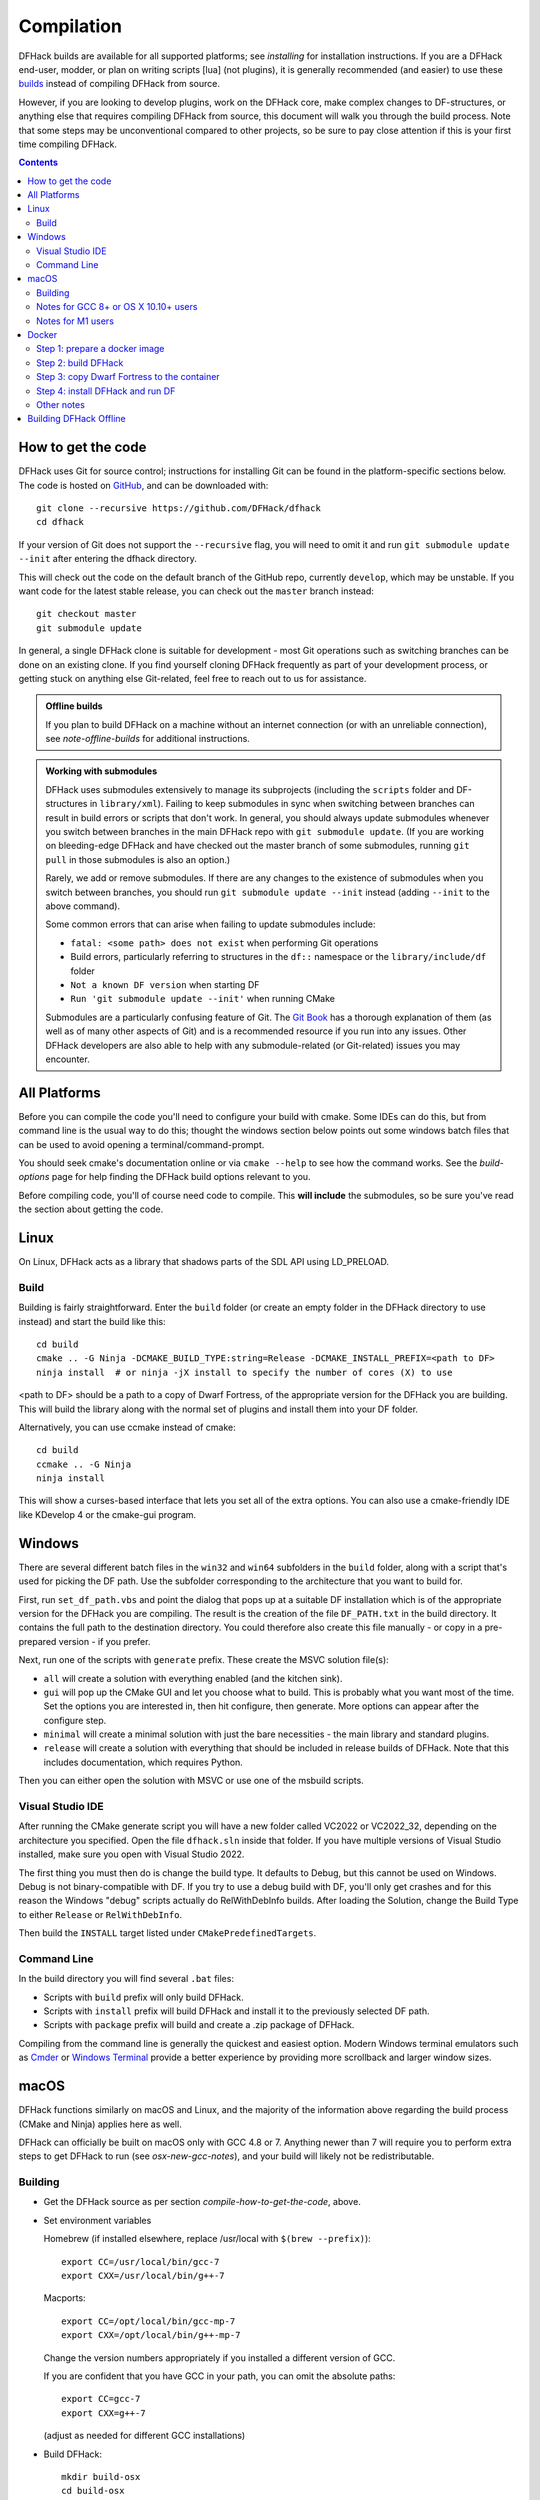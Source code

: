 .. highlight:: shell

.. _compile:

###########
Compilation
###########

DFHack builds are available for all supported platforms; see `installing` for
installation instructions. If you are a DFHack end-user, modder, or plan on
writing scripts [lua] (not plugins), it is generally recommended (and easier) to use
these `builds <https://github.com/DFHack/dfhack/releases>`_ instead of compiling DFHack from source.

However, if you are looking to develop plugins, work on the DFHack core, make
complex changes to DF-structures, or anything else that requires compiling
DFHack from source, this document will walk you through the build process. Note
that some steps may be unconventional compared to other projects, so be sure to
pay close attention if this is your first time compiling DFHack.

.. contents:: Contents
  :local:
  :depth: 2

.. _compile-how-to-get-the-code:

How to get the code
===================
DFHack uses Git for source control; instructions for installing Git can be found
in the platform-specific sections below. The code is hosted on
`GitHub <https://github.com/DFHack/dfhack>`_, and can be downloaded with::

    git clone --recursive https://github.com/DFHack/dfhack
    cd dfhack

If your version of Git does not support the ``--recursive`` flag, you will need
to omit it and run ``git submodule update --init`` after entering the dfhack
directory.

This will check out the code on the default branch of the GitHub repo, currently
``develop``, which may be unstable. If you want code for the latest stable
release, you can check out the ``master`` branch instead::

    git checkout master
    git submodule update

In general, a single DFHack clone is suitable for development - most Git
operations such as switching branches can be done on an existing clone. If you
find yourself cloning DFHack frequently as part of your development process, or
getting stuck on anything else Git-related, feel free to reach out to us for
assistance.

.. admonition:: Offline builds

  If you plan to build DFHack on a machine without an internet connection (or
  with an unreliable connection), see `note-offline-builds` for additional
  instructions.

.. admonition:: Working with submodules

  DFHack uses submodules extensively to manage its subprojects (including the
  ``scripts`` folder and DF-structures in ``library/xml``). Failing to keep
  submodules in sync when switching between branches can result in build errors
  or scripts that don't work. In general, you should always update submodules
  whenever you switch between branches in the main DFHack repo with
  ``git submodule update``. (If you are working on bleeding-edge DFHack and
  have checked out the master branch of some submodules, running ``git pull``
  in those submodules is also an option.)

  Rarely, we add or remove submodules. If there are any changes to the existence
  of submodules when you switch between branches, you should run
  ``git submodule update --init`` instead (adding ``--init`` to the above
  command).

  Some common errors that can arise when failing to update submodules include:

  * ``fatal: <some path> does not exist`` when performing Git operations
  * Build errors, particularly referring to structures in the ``df::`` namespace
    or the ``library/include/df`` folder
  * ``Not a known DF version`` when starting DF
  * ``Run 'git submodule update --init'`` when running CMake

  Submodules are a particularly confusing feature of Git. The
  `Git Book <https://git-scm.com/book/en/v2/Git-Tools-Submodules>`_ has a
  thorough explanation of them (as well as of many other aspects of Git) and
  is a recommended resource if you run into any issues. Other DFHack developers
  are also able to help with any submodule-related (or Git-related) issues
  you may encounter.

All Platforms
=============
Before you can compile the code you'll need to configure your build with cmake. Some IDEs can do this,
but from command line is the usual way to do this; thought the windows section below points out some
windows batch files that can be used to avoid opening a terminal/command-prompt.

You should seek cmake's documentation online or via ``cmake --help`` to see how the command works. See
the `build-options` page for help finding the DFHack build options relevant to you.

Before compiling code, you'll of course need code to compile. This **will include** the submodules, so
be sure you've read the section about getting the code.

.. _compile-linux:

Linux
=====
On Linux, DFHack acts as a library that shadows parts of the SDL API using LD_PRELOAD.

Build
-----
Building is fairly straightforward. Enter the ``build`` folder (or create an
empty folder in the DFHack directory to use instead) and start the build like this::

    cd build
    cmake .. -G Ninja -DCMAKE_BUILD_TYPE:string=Release -DCMAKE_INSTALL_PREFIX=<path to DF>
    ninja install  # or ninja -jX install to specify the number of cores (X) to use

<path to DF> should be a path to a copy of Dwarf Fortress, of the appropriate
version for the DFHack you are building. This will build the library along
with the normal set of plugins and install them into your DF folder.

Alternatively, you can use ccmake instead of cmake::

    cd build
    ccmake .. -G Ninja
    ninja install

This will show a curses-based interface that lets you set all of the
extra options. You can also use a cmake-friendly IDE like KDevelop 4
or the cmake-gui program.

.. _compile-windows:

Windows
=======
There are several different batch files in the ``win32`` and ``win64``
subfolders in the ``build`` folder, along with a script that's used for picking
the DF path. Use the subfolder corresponding to the architecture that you want
to build for.

First, run ``set_df_path.vbs`` and point the dialog that pops up at
a suitable DF installation which is of the appropriate version for the DFHack
you are compiling. The result is the creation of the file ``DF_PATH.txt`` in
the build directory. It contains the full path to the destination directory.
You could therefore also create this file manually - or copy in a pre-prepared
version - if you prefer.

Next, run one of the scripts with ``generate`` prefix. These create the MSVC
solution file(s):

* ``all`` will create a solution with everything enabled (and the kitchen sink).
* ``gui`` will pop up the CMake GUI and let you choose what to build.
  This is probably what you want most of the time. Set the options you are interested
  in, then hit configure, then generate. More options can appear after the configure step.
* ``minimal`` will create a minimal solution with just the bare necessities -
  the main library and standard plugins.
* ``release`` will create a solution with everything that should be included in
  release builds of DFHack. Note that this includes documentation, which requires
  Python.

Then you can either open the solution with MSVC or use one of the msbuild scripts.

Visual Studio IDE
-----------------
After running the CMake generate script you will have a new folder called VC2022
or VC2022_32, depending on the architecture you specified. Open the file
``dfhack.sln`` inside that folder. If you have multiple versions of Visual
Studio installed, make sure you open with Visual Studio 2022.

The first thing you must then do is change the build type. It defaults to Debug,
but this cannot be used on Windows. Debug is not binary-compatible with DF.
If you try to use a debug build with DF, you'll only get crashes and for this
reason the Windows "debug" scripts actually do RelWithDebInfo builds.
After loading the Solution, change the Build Type to either ``Release``
or ``RelWithDebInfo``.

Then build the ``INSTALL`` target listed under ``CMakePredefinedTargets``.

Command Line
------------
In the build directory you will find several ``.bat`` files:

* Scripts with ``build`` prefix will only build DFHack.
* Scripts with ``install`` prefix will build DFHack and install it to the previously selected DF path.
* Scripts with ``package`` prefix will build and create a .zip package of DFHack.

Compiling from the command line is generally the quickest and easiest option.
Modern Windows terminal emulators such as `Cmder <https://cmder.app/>`_ or
`Windows Terminal <https://github.com/microsoft/terminal>`_ provide a better
experience by providing more scrollback and larger window sizes.

.. _compile-macos:

macOS
=====
DFHack functions similarly on macOS and Linux, and the majority of the
information above regarding the build process (CMake and Ninja) applies here
as well.

DFHack can officially be built on macOS only with GCC 4.8 or 7. Anything newer than 7
will require you to perform extra steps to get DFHack to run (see `osx-new-gcc-notes`),
and your build will likely not be redistributable.

Building
--------

* Get the DFHack source as per section `compile-how-to-get-the-code`, above.
* Set environment variables

  Homebrew (if installed elsewhere, replace /usr/local with ``$(brew --prefix)``)::

    export CC=/usr/local/bin/gcc-7
    export CXX=/usr/local/bin/g++-7

  Macports::

    export CC=/opt/local/bin/gcc-mp-7
    export CXX=/opt/local/bin/g++-mp-7

  Change the version numbers appropriately if you installed a different version of GCC.

  If you are confident that you have GCC in your path, you can omit the absolute paths::

    export CC=gcc-7
    export CXX=g++-7

  (adjust as needed for different GCC installations)

* Build DFHack::

    mkdir build-osx
    cd build-osx
    cmake .. -G Ninja -DCMAKE_BUILD_TYPE:string=Release -DCMAKE_INSTALL_PREFIX=<path to DF>
    ninja install  # or ninja -jX install to specify the number of cores (X) to use

  <path to DF> should be a path to a copy of Dwarf Fortress, of the appropriate
  version for the DFHack you are building.

.. _osx-new-gcc-notes:

Notes for GCC 8+ or OS X 10.10+ users
-------------------------------------

If you have issues building on OS X 10.10 (Yosemite) or above, try defining
the following environment variable::

    export MACOSX_DEPLOYMENT_TARGET=10.9

If you build with a GCC version newer than 7, DFHack will probably crash
immediately on startup, or soon after. To fix this, you will need to replace
``hack/libstdc++.6.dylib`` with a symlink to the ``libstdc++.6.dylib`` included
in your version of GCC::

  cd <path to df>/hack && mv libstdc++.6.dylib libstdc++.6.dylib.orig &&
  ln -s [PATH_TO_LIBSTDC++] .

For example, with GCC 6.3.0, ``PATH_TO_LIBSTDC++`` would be::

  /usr/local/Cellar/gcc@6/6.3.0/lib/gcc/6/libstdc++.6.dylib  # for 64-bit DFHack
  /usr/local/Cellar/gcc@6/6.3.0/lib/gcc/6/i386/libstdc++.6.dylib  # for 32-bit DFHack

**Note:** If you build with a version of GCC that requires this, your DFHack
build will *not* be redistributable. (Even if you copy the ``libstdc++.6.dylib``
from your GCC version and distribute that too, it will fail on older OS X
versions.) For this reason, if you plan on distributing DFHack, it is highly
recommended to use GCC 4.8 or 7.

.. _osx-m1-notes:

Notes for M1 users
------------------

Alongside the above, you will need to follow these additional steps to get it
running on Apple silicon.

Install an x86 copy of ``homebrew`` alongside your existing one. `This
stackoverflow answer <https://stackoverflow.com/a/64951025>`__ describes the
process.

Follow the normal macOS steps to install ``cmake`` and ``gcc`` via your x86 copy of
``homebrew``. Note that this will install a GCC version newer than 7, so see
`osx-new-gcc-notes`.

In your terminal, ensure you have your path set to the correct homebrew in
addition to the normal ``CC`` and ``CXX`` flags above::

  export PATH=/usr/local/bin:$PATH

Docker
======

.. highlight:: bash

You can use docker to build DFHack for windows. These instructions were developed
on a linux host system.

.. contents::
  :local:
  :depth: 1

Step 1: prepare a docker image
------------------------------

On your Linux host, install and run the docker daemon and then run these commands::

    xhost +local:root
    git clone https://github.com/BenLubar/build-env.git
    cd build-env/msvc
    docker build .
    docker image ls
    IMAGE_ID=<your image id>
    docker run -it --env="DISPLAY" --env="QT_X11_NO_MITSHM=1" --volume=/tmp/.X11-unix:/tmp/.X11-unix --user buildmaster --name dfhack-win $IMAGE_ID

The ``xhost`` command and ``--env`` parameters are there so you can eventually
run Dwarf Fortress from the container and have it display on your host.

Step 2: build DFHack
--------------------

The ``docker run`` command above will give you a shell prompt (as the ``buildmaster`` user) in the
container. Inside the container, run the following commands::

    git clone https://github.com/DFHack/dfhack.git
    cd dfhack
    git submodule update --init
    cd build
    dfhack-configure windows 64 Release
    dfhack-make

Inside the ``dfhack-*`` scripts there are several commands that set up the wine
server. Each invocation of a windows tool will cause wine to run in the container.
Preloading the wineserver and telling it not to exit will speed configuration and
compilation up considerably (approx. 10x). You can configure and build DFHack
with regular ``cmake`` and ``ninja`` commands, but your build will go much slower.

Step 3: copy Dwarf Fortress to the container
--------------------------------------------

First, create a directory in the container to house the Dwarf Fortress binary and
assets::

    mkdir ~/df

If you can just download Dwarf Fortress directly into the container, then that's fine.
Otherwise, you can do something like this in your host Linux environment to copy an
installed version to the container::

    cd ~/.steam/steam/steamapps/common/Dwarf\ Fortress/
    docker cp . dfhack-win:df/

Step 4: install DFHack and run DF
---------------------------------

Back in the container, run the following commands::

    cd dfhack/build
    cmake .. -DCMAKE_INSTALL_PREFIX=/home/buildmaster/df
    ninja install
    cd ~/df
    wine64 "Dwarf Fortress.exe"

Other notes
-----------

Closing your shell will kick you out of the container. Run this command on your Linux
host when you want to reattach::

    docker start -ai dfhack-win

If you edit code and need to rebuild, run ``dfhack-make`` and then ``ninja install``.
That will handle all the wineserver management for you.

.. _note-offline-builds:

Building DFHack Offline
=======================
As of 0.43.05, DFHack downloads several files during the build process, depending
on your target OS and architecture. If your build machine's internet connection
is unreliable, or nonexistent, you can download these files in advance.

First, you must locate the files you will need. These can be found in the
`dfhack-bin repo <https://github.com/DFHack/dfhack-bin/releases>`_. Look for the
most recent version number *before or equal to* the DF version which you are
building for. For example, suppose "0.43.05" and "0.43.07" are listed. You should
choose "0.43.05" if you are building for 0.43.05 or 0.43.06, and "0.43.07" if
you are building for 0.43.07 or 0.43.08.

Then, download all of the files you need, and save them to ``<path to DFHack
clone>/CMake/downloads/<any filename>``. The destination filename you choose
does not matter, as long as the files end up in the ``CMake/downloads`` folder.
You need to download all of the files for the architecture(s) you are building
for. For example, if you are building for 32-bit Linux and 64-bit Windows,
download all files starting with ``linux32`` and ``win64``. GitHub should sort
files alphabetically, so all the files you need should be next to each other.

.. note::

  * Any files containing "allegro" in their filename are only necessary for
    building `stonesense`. If you are not building Stonesense, you don't have to
    download these, as they are larger than any other listed files.

It is recommended that you create a build folder and run CMake to verify that
you have downloaded everything at this point, assuming your download machine has
CMake installed. This involves running a "generate" batch script on Windows, or
a command starting with ``cmake .. -G Ninja`` on Linux and macOS, following the
instructions in the sections above. CMake should automatically locate files that
you placed in ``CMake/downloads``, and use them instead of attempting to
download them.
